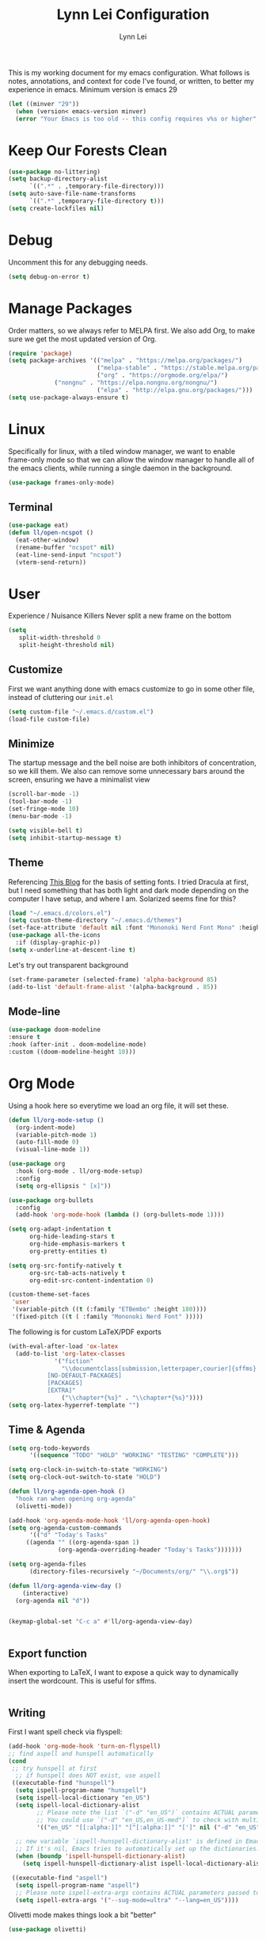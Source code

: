 #+TITLE: Lynn Lei Configuration
#+AUTHOR: Lynn Lei
#+STARTUP: Overview

This is my working document for my emacs configuration. What follows is notes, annotations, and context for code I've found, or written, to better my experience in emacs. Minimum version is emacs 29
#+begin_src emacs-lisp
(let ((minver "29"))
  (when (version< emacs-version minver)
  (error "Your Emacs is too old -- this config requires v%s or higher" minver)))
#+end_src
* Keep Our Forests Clean
#+begin_src emacs-lisp
(use-package no-littering)
(setq backup-directory-alist
      `((".*" . ,temporary-file-directory)))
(setq auto-save-file-name-transforms
      `((".*" ,temporary-file-directory t)))
(setq create-lockfiles nil)
#+end_src
* Debug
Uncomment this for any debugging needs.
#+begin_src emacs-lisp
(setq debug-on-error t)
#+end_src

* Manage Packages
  Order matters, so we always refer to MELPA first. We also add Org, to make sure we get the most updated version of Org.

#+begin_src emacs-lisp
(require 'package)
(setq package-archives '(("melpa" . "https://melpa.org/packages/")
                         ("melpa-stable" . "https://stable.melpa.org/packages/")
                         ("org" . "https://orgmode.org/elpa/")
			 ("nongnu" . "https://elpa.nongnu.org/nongnu/")
                         ("elpa" . "http://elpa.gnu.org/packages/")))  
(setq use-package-always-ensure t)
#+end_src

* Linux
Specifically for linux, with a tiled window manager, we want to enable frame-only mode so that we can allow the window manager to handle all of the emacs clients, while running a single daemon in the background.
#+begin_src emacs-lisp
(use-package frames-only-mode)
#+end_src
** Terminal
#+begin_src emacs-lisp
(use-package eat)
(defun ll/open-ncspot ()
  (eat-other-window)
  (rename-buffer "ncspot" nil)
  (eat-line-send-input "ncspot")
  (vterm-send-return))

#+end_src
* User
Experience / Nuisance Killers
Never split a new frame on the bottom
#+begin_src emacs-lisp
(setq
   split-width-threshold 0
   split-height-threshold nil)
#+end_src
** Customize
First we want anything done with emacs customize to go in some other file, instead of cluttering our ~init.el~
#+begin_src emacs-lisp
(setq custom-file "~/.emacs.d/custom.el")
(load-file custom-file)
#+end_src

** Minimize
The startup message and the bell noise are both inhibitors of concentration, so we kill them. We also can remove some unnecessary bars around the screen, ensuring we have a minimalist view
#+begin_src emacs-lisp
(scroll-bar-mode -1)
(tool-bar-mode -1)
(set-fringe-mode 10)
(menu-bar-mode -1)

(setq visible-bell t)
(setq inhibit-startup-message t)
#+end_src
** Theme
Referencing [[https://yannesposito.com/posts/0020-cool-looking-org-mode/index.html][This Blog]] for the basis of setting fonts. I tried Dracula at first, but I need something that has both light and dark mode depending on the computer I have setup, and where I am. Solarized seems fine for this?
#+begin_src emacs-lisp
(load "~/.emacs.d/colors.el")
(setq custom-theme-directory "~/.emacs.d/themes")
(set-face-attribute 'default nil :font "Mononoki Nerd Font Mono" :height 180)
(use-package all-the-icons
  :if (display-graphic-p))
(setq x-underline-at-descent-line t)
#+end_src
Let's try out transparent background
#+begin_src emacs-lisp
(set-frame-parameter (selected-frame) 'alpha-background 85)
(add-to-list 'default-frame-alist '(alpha-background . 85))
#+end_src
** Mode-line
#+begin_src emacs-lisp
(use-package doom-modeline
:ensure t
:hook (after-init . doom-modeline-mode)
:custom ((doom-modeline-height 10)))
#+end_src
* Org Mode
Using a hook here so everytime we load an org file, it will set these.
#+begin_src emacs-lisp
(defun ll/org-mode-setup ()
  (org-indent-mode)
  (variable-pitch-mode 1)
  (auto-fill-mode 0)
  (visual-line-mode 1))

(use-package org
  :hook (org-mode . ll/org-mode-setup)
  :config
  (setq org-ellipsis " [x]"))

(use-package org-bullets
  :config
  (add-hook 'org-mode-hook (lambda () (org-bullets-mode 1))))

(setq org-adapt-indentation t
      org-hide-leading-stars t
      org-hide-emphasis-markers t
      org-pretty-entities t)

(setq org-src-fontify-natively t
      org-src-tab-acts-natively t
      org-edit-src-content-indentation 0)

(custom-theme-set-faces
 'user
 '(variable-pitch ((t (:family "ETBembo" :height 180))))
 '(fixed-pitch ((t ( :family "Mononoki Nerd Font" )))))
#+end_src
The following is for custom LaTeX/PDF exports
#+begin_src emacs-lisp
(with-eval-after-load 'ox-latex
  (add-to-list 'org-latex-classes
             '("fiction"
               "\\documentclass[submission,letterpaper,courier]{sffms}
           [NO-DEFAULT-PACKAGES]
           [PACKAGES]
           [EXTRA]"
               ("\\chapter*{%s}" . "\\chapter*{%s}"))))
(setq org-latex-hyperref-template "")
#+end_src
** Time & Agenda
#+begin_src emacs-lisp
(setq org-todo-keywords
      '((sequence "TODO" "HOLD" "WORKING" "TESTING" "COMPLETE")))

(setq org-clock-in-switch-to-state "WORKING")
(setq org-clock-out-switch-to-state "HOLD")

(defun ll/org-agenda-open-hook ()
  "hook ran when opening org-agenda"
  (olivetti-mode))

(add-hook 'org-agenda-mode-hook 'll/org-agenda-open-hook)
(setq org-agenda-custom-commands
      '(("d" "Today's Tasks"
	 ((agenda "" ((org-agenda-span 1)
		      (org-agenda-overriding-header "Today's Tasks")))))))

(setq org-agenda-files
      (directory-files-recursively "~/Documents/org/" "\\.org$"))

(defun ll/org-agenda-view-day ()
    (interactive)
  (org-agenda nil "d"))


(keymap-global-set "C-c a" #'ll/org-agenda-view-day)


#+end_src
** Export function
When exporting to LaTeX, I want to expose a quick way to dynamically insert the wordcount. This is useful for sffms.
#+begin_src emacs-lisp
#+end_src
** Writing
First I want spell check via flyspell:
#+begin_src emacs-lisp
(add-hook 'org-mode-hook 'turn-on-flyspell)
;; find aspell and hunspell automatically
(cond
 ;; try hunspell at first
  ;; if hunspell does NOT exist, use aspell
 ((executable-find "hunspell")
  (setq ispell-program-name "hunspell")
  (setq ispell-local-dictionary "en_US")
  (setq ispell-local-dictionary-alist
        ;; Please note the list `("-d" "en_US")` contains ACTUAL parameters passed to hunspell
        ;; You could use `("-d" "en_US,en_US-med")` to check with multiple dictionaries
        '(("en_US" "[[:alpha:]]" "[^[:alpha:]]" "[']" nil ("-d" "en_US") nil utf-8)))

  ;; new variable `ispell-hunspell-dictionary-alist' is defined in Emacs
  ;; If it's nil, Emacs tries to automatically set up the dictionaries.
  (when (boundp 'ispell-hunspell-dictionary-alist)
    (setq ispell-hunspell-dictionary-alist ispell-local-dictionary-alist)))

 ((executable-find "aspell")
  (setq ispell-program-name "aspell")
  ;; Please note ispell-extra-args contains ACTUAL parameters passed to aspell
  (setq ispell-extra-args '("--sug-mode=ultra" "--lang=en_US"))))
#+end_src
Olivetti mode makes things look a bit "better"
#+begin_src emacs-lisp
(use-package olivetti)
#+end_src emacs-lisp
* Programming
** Rust
*** Rustic
rust-mode with some extra juice.
#+begin_src emacs-lisp
(use-package markdown-mode
  :ensure t
  :mode ("README\\.md\\'" . gfm-mode)
  :init (setq markdown-command "multimarkdown")
  :bind (:map markdown-mode-map
              ("C-c C-e" . markdown-do)))
(use-package quelpa-use-package)
(use-package rustic
  :quelpa (rustic :fetcher github :repo "emacs-rustic/rustic")
  :bind (:map rustic-mode-map
              ("M-j" . lsp-ui-imenu)
              ("M-?" . lsp-find-references)
              ("C-c C-c l" . flycheck-list-errors)
              ("C-c C-c a" . lsp-execute-code-action)
              ("C-c C-c r" . lsp-rename)
              ("C-c C-c q" . lsp-workspace-restart)
              ("C-c C-c Q" . lsp-workspace-shutdown)
              ("C-c C-c s" . lsp-rust-analyzer-status)))
(setq rustic-format-on-save t)
(setq lsp-eldoc-hook nil)
(setq lsp-enable-symbol-highlighting nil)
(setq lsp-signature-auto-activate nil)
#+end_src

** Flycheck
This allows for inline errors
#+begin_src emacs-lisp
(use-package flycheck)
(use-package flycheck-pos-tip)
(with-eval-after-load 'flycheck
  (flycheck-pos-tip-mode))
(flycheck-define-checker vale
  "A checker for prose"
  :command ("vale" "--output" "line"
            source)
  :standard-input nil
  :error-patterns
  ((error line-start (file-name) ":" line ":" column ":" (id (one-or-more (not (any ":")))) ":" (message) line-end))
  :modes (markdown-mode org-mode text-mode)
  )
(add-to-list 'flycheck-checkers 'vale 'append)

#+end_src
** Company Auto Complete
#+begin_src emacs-lisp
(use-package company
  :custom
  (company-idle-delay 0.5)
  :bind
  (:map company-active-map
	("C-n" . company-select-next)
	("C-p" . company-select-previous)
	("M-<" . company-select-first)
	("M->" . company-select-last)))
#+end_src
** LSP
#+begin_src emacs-lisp
(use-package lsp-mode
  :ensure
  :commands lsp
  :custom
  ;; what to use when checking on-save. "check" is default, I prefer clippy
  (lsp-rust-analyzer-cargo-watch-command "clippy")
  (lsp-eldoc-render-all nil)
  (lsp-idle-delay 0.6)
  ;; enable / disable the hints as you prefer:
  (lsp-inlay-hint-enable nil)
  ;; These are optional configurations. See https://emacs-lsp.github.io/lsp-mode/page/lsp-rust-analyzer/#lsp-rust-analyzer-display-chaining-hints for a full list
  (lsp-rust-analyzer-display-lifetime-elision-hints-enable "skip_trivial")
  (lsp-rust-analyzer-display-chaining-hints t)
  (lsp-rust-analyzer-display-lifetime-elision-hints-use-parameter-names nil)
  (lsp-rust-analyzer-display-closure-return-type-hints t)
  (lsp-rust-analyzer-display-parameter-hints nil)
  (lsp-rust-analyzer-display-reborrow-hints nil)
  :config
  (add-hook 'lsp-mode-hook 'lsp-ui-mode))


(use-package lsp-ui
  :ensure
  :commands lsp-ui-mode
  :custom
  (lsp-ui-peek-always-show t)
  (lsp-ui-doc-enable nil))
;;(setq lsp-ui-sideline-enable nil)

#+end_src
#+BEGIN_QUOTE
lsp-ui is optional. It provides inline overlays over the symbol at point and enables code fixes at point. If you find it to flashy and prefer not activating it just remove :config (add-hook 'lsp-mode-hook 'lsp-ui-mode).
#+END_QUOTE
** BNF Mode
Simple major mode for editing grammar files
#+begin_src emacs-lisp
(define-generic-mode 'bnf-mode 
'("#") 
nil 
'(("^<.*?>" . 'font-lock-variable-name-face) 
  ("<.*?>" . 'font-lock-keyword-face) 
  ("::=" . 'font-lock-warning-face) 
  ("\|" . 'font-lock-warning-face))
'("\\.bnf\\.pybnf\\'") 
nil 
"Major mode for BNF highlighting.")
#+end_src
* Git
#+begin_src emacs-lisp
(use-package magit
  :bind (("C-x g" . magit-status)
         ("C-x C-g" . magit-status)))
#+end_src
* TODO Vim-ism
#+begin_src emacs-lisp
(use-package meow :ensure t)
(defun meow-setup ()
  (setq meow-cheatsheet-layout meow-cheatsheet-layout-qwerty)
  (meow-motion-overwrite-define-key
   '("j" . meow-next)
   '("k" . meow-prev)
   '("<escape>" . ignore))
  (meow-leader-define-key
   ;; SPC j/k will run the original command in MOTION state.
   '("j" . "H-j")
   '("k" . "H-k")
   ;; Use SPC (0-9) for digit arguments.
   '("1" . meow-digit-argument)
   '("2" . meow-digit-argument)
   '("3" . meow-digit-argument)
   '("4" . meow-digit-argument)
   '("5" . meow-digit-argument)
   '("6" . meow-digit-argument)
   '("7" . meow-digit-argument)
   '("8" . meow-digit-argument)
   '("9" . meow-digit-argument)
   '("0" . meow-digit-argument)
   '("/" . meow-keypad-describe-key)
   '("?" . meow-cheatsheet))
  (meow-normal-define-key
   '("0" . meow-expand-0)
   '("9" . meow-expand-9)
   '("8" . meow-expand-8)
   '("7" . meow-expand-7)
   '("6" . meow-expand-6)
   '("5" . meow-expand-5)
   '("4" . meow-expand-4)
   '("3" . meow-expand-3)
   '("2" . meow-expand-2)
   '("1" . meow-expand-1)
   '("-" . negative-argument)
   '(";" . meow-reverse)
   '("," . meow-inner-of-thing)
   '("." . meow-bounds-of-thing)
   '("[" . meow-beginning-of-thing)
   '("]" . meow-end-of-thing)
   '("a" . meow-append)
   '("A" . meow-open-below)
   '("b" . meow-back-word)
   '("B" . meow-back-symbol)
   '("c" . meow-change)
   '("d" . meow-delete)
   '("D" . meow-backward-delete)
   '("e" . meow-next-word)
   '("E" . meow-next-symbol)
   '("f" . meow-find)
   '("g" . meow-cancel-selection)
   '("G" . meow-grab)
   '("h" . meow-left)
   '("H" . meow-left-expand)
   '("i" . meow-insert)
   '("I" . meow-open-above)
   '("j" . meow-next)
   '("J" . meow-next-expand)
   '("k" . meow-prev)
   '("K" . meow-prev-expand)
   '("l" . meow-right)
   '("L" . meow-right-expand)
   '("m" . meow-join)
   '("n" . meow-search)
   '("o" . meow-block)
   '("O" . meow-to-block)
   '("p" . meow-yank)
   '("q" . meow-quit)
   '("Q" . meow-goto-line)
   '("r" . meow-replace)
   '("R" . meow-swap-grab)
   '("s" . meow-kill)
   '("t" . meow-till)
   '("u" . meow-undo)
   '("U" . meow-undo-in-selection)
   '("v" . meow-visit)
   '("w" . meow-mark-word)
   '("W" . meow-mark-symbol)
   '("x" . meow-line)
   '("X" . meow-goto-line)
   '("y" . meow-save)
   '("Y" . meow-sync-grab)
   '("z" . meow-pop-selection)
   '("'" . repeat)
   '("<escape>" . ignore)))
(require 'meow)
(meow-setup)
(meow-global-mode 1)
#+end_src
* TODO Finish documentation on these
#+begin_src emacs-lisp
(use-package swiper)
(use-package counsel
  :bind (("M-x" . counsel-M-x)
	 ("C-x b" . counsel-ibuffer)
	 ("C-x C-f" . counsel-find-file)
	 :map minibuffer-local-map
	 ("C-r" . counsel-minibuffer-history)))
(global-set-key (kbd "C-M-j") 'counsel-switch-buffer)

(use-package ivy
  :diminish
  :bind (("C-s" . swiper))
  :config
  (ivy-mode 1))
(use-package ivy-rich
  :init
  (ivy-rich-mode 1))

;;ux
(use-package which-key
  :defer 0
  :diminish which-key-mode
  :config
  (which-key-mode)
  (setq which-key-idle-delay 1))
#+end_src

